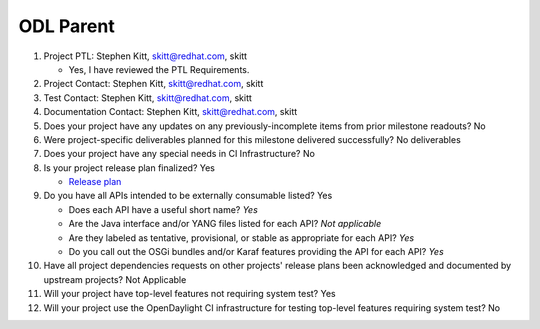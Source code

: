 ==========
ODL Parent
==========

1. Project PTL: Stephen Kitt, skitt@redhat.com, skitt

   - Yes, I have reviewed the PTL Requirements.

2. Project Contact: Stephen Kitt, skitt@redhat.com, skitt

3. Test Contact: Stephen Kitt, skitt@redhat.com, skitt

4. Documentation Contact: Stephen Kitt, skitt@redhat.com, skitt

5. Does your project have any updates on any previously-incomplete items from
   prior milestone readouts? No

6. Were project-specific deliverables planned for this milestone delivered
   successfully? No deliverables

7. Does your project have any special needs in CI Infrastructure? No

8. Is your project release plan finalized? Yes

   - `Release plan <https://wiki.opendaylight.org/view/ODL_Parent:Oxygen_Release_Plan>`_

9. Do you have all APIs intended to be externally consumable listed? Yes

   - Does each API have a useful short name? *Yes*
   - Are the Java interface and/or YANG files listed for each API? *Not applicable*
   - Are they labeled as tentative, provisional, or stable as appropriate for
     each API? *Yes*
   - Do you call out the OSGi bundles and/or Karaf features providing the API
     for each API? *Yes*

10. Have all project dependencies requests on other projects' release plans
    been acknowledged and documented by upstream projects?  Not Applicable

11. Will your project have top-level features not requiring system test? Yes

12. Will your project use the OpenDaylight CI infrastructure for testing
    top-level features requiring system test? No
